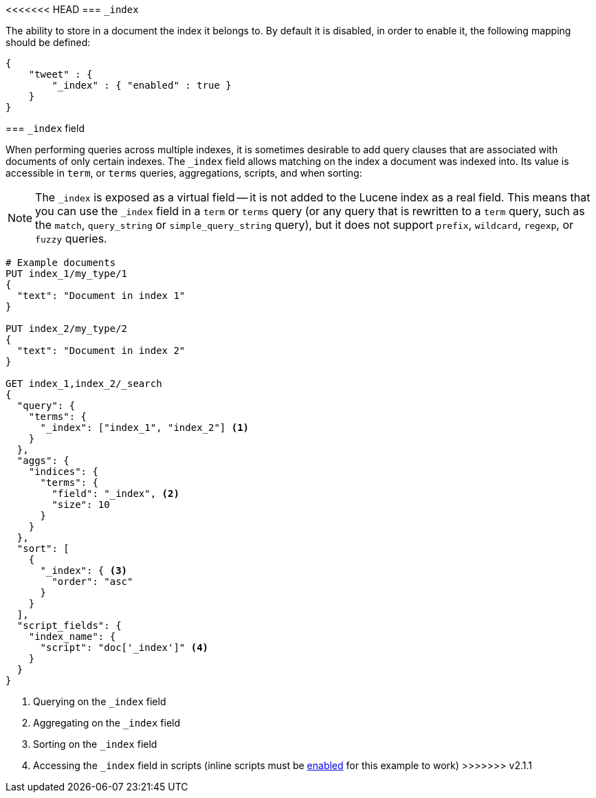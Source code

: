 [[mapping-index-field]]
<<<<<<< HEAD
=== `_index`

The ability to store in a document the index it belongs to. By default
it is disabled, in order to enable it, the following mapping should be
defined:

[source,js]
--------------------------------------------------
{
    "tweet" : {
        "_index" : { "enabled" : true }
    }
}
--------------------------------------------------
=======
=== `_index` field

When performing queries across multiple indexes, it is sometimes desirable to
add query clauses that are associated with documents of only certain indexes.
The `_index` field allows matching on the index a document was indexed into.
Its value is accessible in `term`, or `terms` queries, aggregations,
scripts, and when sorting:

NOTE: The `_index` is exposed as a virtual field -- it is not added to the
Lucene index as a real field.  This means that you can use the `_index` field
in a `term` or `terms` query (or any query that is rewritten to a `term`
query, such as the `match`,  `query_string` or `simple_query_string` query),
but it does not support `prefix`, `wildcard`, `regexp`, or `fuzzy` queries.

[source,js]
--------------------------
# Example documents
PUT index_1/my_type/1
{
  "text": "Document in index 1"
}

PUT index_2/my_type/2
{
  "text": "Document in index 2"
}

GET index_1,index_2/_search
{
  "query": {
    "terms": {
      "_index": ["index_1", "index_2"] <1>
    }
  },
  "aggs": {
    "indices": {
      "terms": {
        "field": "_index", <2>
        "size": 10
      }
    }
  },
  "sort": [
    {
      "_index": { <3>
        "order": "asc"
      }
    }
  ],
  "script_fields": {
    "index_name": {
      "script": "doc['_index']" <4>
    }
  }
}
--------------------------
// AUTOSENSE

<1> Querying on the `_index` field
<2> Aggregating on the `_index` field
<3> Sorting on the `_index` field
<4> Accessing the `_index` field in scripts (inline scripts must be <<enable-dynamic-scripting,enabled>> for this example to work)
>>>>>>> v2.1.1
